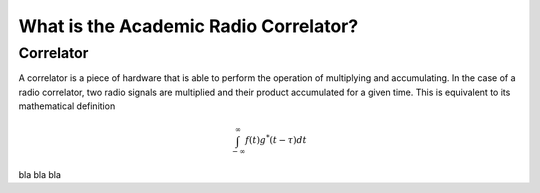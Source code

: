 .. _introduction:

**************************************
What is the Academic Radio Correlator?
**************************************

.. _installing-docdir:

Correlator
============

A correlator is a piece of hardware that is able to perform the operation of 
multiplying and accumulating. In the case of a radio correlator, two radio 
signals are multiplied and their product accumulated for a given time.
This is equivalent to its mathematical definition
   
.. math::

    \int_{-\infty}^{\infty}f(t)g^{*}(t-\tau)dt
    
bla bla bla